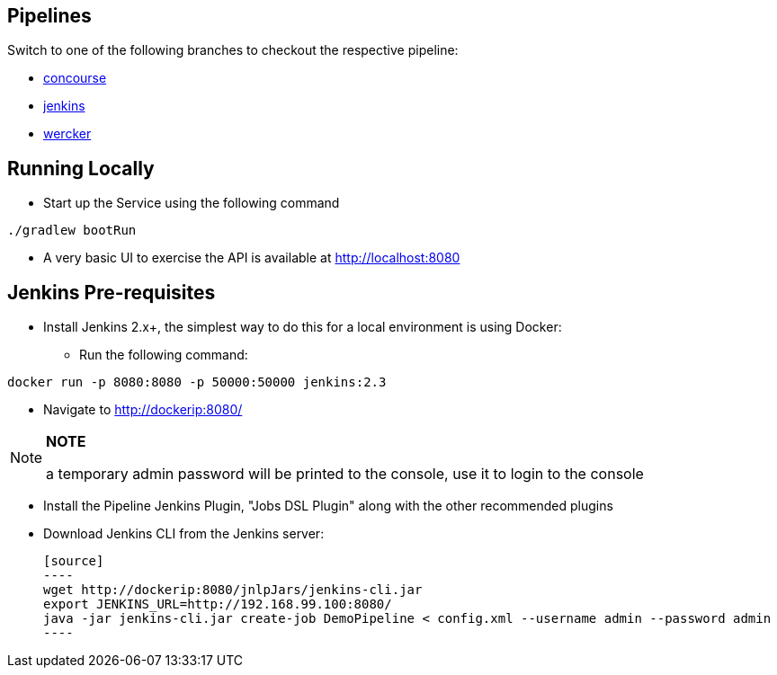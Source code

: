 == Pipelines

Switch to one of the following branches to checkout the respective pipeline:

* https://github.com/pivotalservices/sample-spring-cloud-svc-ci[concourse]
* https://github.com/pivotalservices/sample-spring-cloud-svc-ci/tree/[jenkins]
* https://github.com/pivotalservices/sample-spring-cloud-svc-ci/tree/wercker[wercker]

== Running Locally

* Start up the Service using the following command

[source,java]
----
./gradlew bootRun
----

* A very basic UI to exercise the API is available at http://localhost:8080

== Jenkins Pre-requisites

* Install Jenkins 2.x+, the simplest way to do this for a local environment is using Docker:
 - Run the following command:
[source]
----
docker run -p 8080:8080 -p 50000:50000 jenkins:2.3
----

 - Navigate to http://dockerip:8080/

[NOTE]
===============================
*NOTE*

a temporary admin password will be printed to the console, use it to login to
the console
===============================

 - Install the Pipeline Jenkins Plugin, "Jobs DSL Plugin" along with the other recommended plugins

 - Download Jenkins CLI from the Jenkins server:

 [source]
 ----
 wget http://dockerip:8080/jnlpJars/jenkins-cli.jar
 export JENKINS_URL=http://192.168.99.100:8080/
 java -jar jenkins-cli.jar create-job DemoPipeline < config.xml --username admin --password admin
 ----
